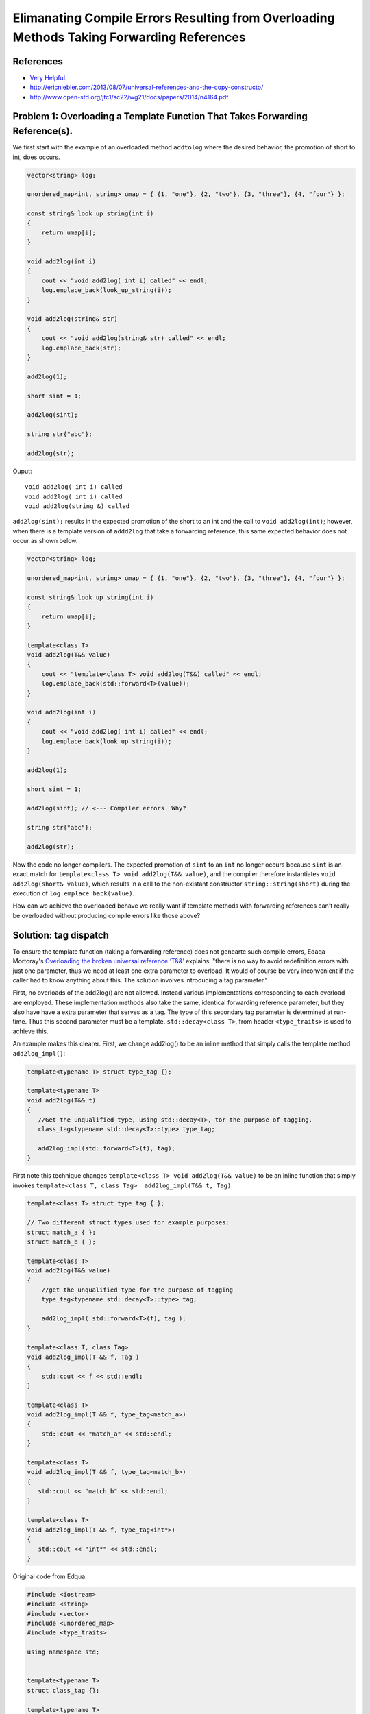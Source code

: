 Elimanating Compile Errors Resulting from Overloading Methods Taking Forwarding References
==========================================================================================

References
----------

* `Very Helpful <https://mortoray.com/2013/06/03/overriding-the-broken-universal-reference-t/>`_.
* http://ericniebler.com/2013/08/07/universal-references-and-the-copy-constructo/
* http://www.open-std.org/jtc1/sc22/wg21/docs/papers/2014/n4164.pdf

.. todo:: Finish write up. 

Problem 1: Overloading a Template Function That Takes Forwarding Reference(s).
------------------------------------------------------------------------------

We first start with the example of an overloaded method ``addtolog`` where the desired behavior, the promotion of short to int, does occurs.

.. code-block:: cpp

    vector<string> log;
    
    unordered_map<int, string> umap = { {1, "one"}, {2, "two"}, {3, "three"}, {4, "four"} };
    
    const string& look_up_string(int i)
    {
        return umap[i];
    }
    
    void add2log(int i) 
    {
        cout << "void add2log( int i) called" << endl;
        log.emplace_back(look_up_string(i)); 
    }  
    
    void add2log(string& str) 
    {
        cout << "void add2log(string& str) called" << endl;
        log.emplace_back(str); 
    }  

    add2log(1);
    
    short sint = 1;
   
    add2log(sint); 
    
    string str{"abc"};
    
    add2log(str);
     
Ouput::

    void add2log( int i) called
    void add2log( int i) called
    void add2log(string &) called

``add2log(sint);`` results in the expected promotion of the short to an int and the call to ``void add2log(int)``; however, when there is a template version of ``addd2log`` that take a forwarding reference, this
same expected behavior does not occur as shown below. 

.. code-block:: cpp

    vector<string> log;
    
    unordered_map<int, string> umap = { {1, "one"}, {2, "two"}, {3, "three"}, {4, "four"} };
    
    const string& look_up_string(int i)
    {
        return umap[i];
    }
    
    template<class T>
    void add2log(T&& value) 
    {
        cout << "template<class T> void add2log(T&&) called" << endl;
        log.emplace_back(std::forward<T>(value));
    }

    void add2log(int i) 
    {
        cout << "void add2log( int i) called" << endl;
        log.emplace_back(look_up_string(i)); 
    }  
    
    add2log(1);
    
    short sint = 1;
   
    add2log(sint); // <--- Compiler errors. Why?
    
    string str{"abc"};
    
    add2log(str);

Now the code no longer compilers. The expected promotion of ``sint`` to an ``int`` no longer occurs because ``sint`` is an exact match for ``template<class T> void add2log(T&& value)``, 
and the compiler therefore instantiates ``void add2log(short& value)``, which results in a call to the non-existant constructor ``string::string(short)`` during the execution of ``log.emplace_back(value)``.

How can we achieve the overloaded behave we really want if template methods with forwarding references can't really be overloaded without producing compile errors like those above?

Solution: tag dispatch
----------------------

To ensure the template function (taking a forwarding reference) does not genearte such compile errors, Edaqa Mortoray's `Overloading the broken universal reference ‘T&&’ <https://mortoray.com/2013/06/03/overriding-the-broken-universal-reference-t/>`_ explains:
"there is no way to avoid redefinition errors with just one parameter, thus we need at least one extra parameter to overload. It would of course be very inconvenient if the caller had to know anything about this.
The solution involves introducing a tag parameter."

First, no overloads of the add2log() are not allowed. Instead various implementations corresponding to each overload are employed. These implementation methods also take the same, identical forwarding reference parameter, but they also have
have a extra parameter that serves as a tag. The type of this secondary tag parameter is determined at run-time. Thus this second parameter must be a template. ``std::decay<class T>``, from header ``<type_traits>`` is used to achieve this.

An example makes this clearer. First, we change add2log() to be an inline method that simply calls the template method ``add2log_impl()``:

.. code-block:: cpp

    template<typename T> struct type_tag {};

    template<typename T>
    void add2log(T&& t) 
    {
       //Get the unqualified type, using std::decay<T>, tor the purpose of tagging.
       class_tag<typename std::decay<T>::type> type_tag;
    
       add2log_impl(std::forward<T>(t), tag);
    }

First note this technique changes ``template<class T> void add2log(T&& value)`` to be an inline function that simply invokes ``template<class T, class Tag>  add2log_impl(T&& t, Tag)``.

.. todo::  Finish commenting and incorporating code below into explanation.

.. code-block:: cpp

    template<class T> struct type_tag { };

    // Two different struct types used for example purposes:
    struct match_a { }; 
    struct match_b { };

    template<class T> 
    void add2log(T&& value) 
    {
        //get the unqualified type for the purpose of tagging
	type_tag<typename std::decay<T>::type> tag;

	add2log_impl( std::forward<T>(f), tag );         
    }

    template<class T, class Tag>
    void add2log_impl(T && f, Tag ) 
    {
        std::cout << f << std::endl;
    }
     
    template<class T> 
    void add2log_impl(T && f, type_tag<match_a>) 
    {
        std::cout << "match_a" << std::endl;
    }
     
    template<class T>
    void add2log_impl(T && f, type_tag<match_b>)
    {
       std::cout << "match_b" << std::endl;
    }
     
    template<class T>
    void add2log_impl(T && f, type_tag<int*>) 
    {
       std::cout << "int*" << std::endl;
    }


Original code from Edqua
    
.. code-block:: cpp

    #include <iostream>
    #include <string>
    #include <vector>	
    #include <unordered_map>
    #include <type_traits>
    
    using namespace std;
    
     
    template<typename T>
    struct class_tag {};
     
    template<typename T>
    void apply(T&& t) 
    {
       //Get the unqualified type, using std::decay<T>, tor the purpose of tagging.
       type_tag<typename std::decay<T>::type> tag;
    
       apply_impl( std::forward<T>(t), tag );
    }
     
    template<typename T, typename Tag>
    void apply_impl(T&& t, Tag ) 
    {
       std::cout << t << std::endl;
    }
     
    struct match_a { };
    template<typename T> 
    void apply_impl(T&& t, type_tag<match_a>) 
    {
       std::cout << "match_a" << std::endl;
    }
     
    struct match_b { };
    template<typename T>
    void apply_impl(T&& t, type_tag<match_b>) 
    {
        std::cout << "match_b" << std::endl;
    }
     
    template<typename T>
    void apply_impl(T&& t, class_tag<int*>) 
    {
       std::cout << "int*" << std::endl;
    }
    
    template<typename T>
    void apply_impl(T&& t, class_tag<int>) 
    {
       std::cout << "int" << std::endl;
    }
     
    int main() 
    {	
       apply( 12 );
       apply( "hello" );
       apply( match_a() );
       apply( match_b() );
     
       match_a a;
    
       apply(a);
    
       apply( static_cast<match_a const&>(a) );
    
       apply( static_cast<match_a const>(a) );
     
       int b[5];
    
       apply(b);
    
       apply(static_cast<int*>(b));
       
       apply(9);
            
       return 0;
    }
 
.. todo:: Reference to Scott Meyers book and Item #?.      


Problem 2: Overloading a Constructor That Takes Forwarding Reference(s).
------------------------------------------------------------------------


Solution: ``enable_if<T>``
--------------------------

